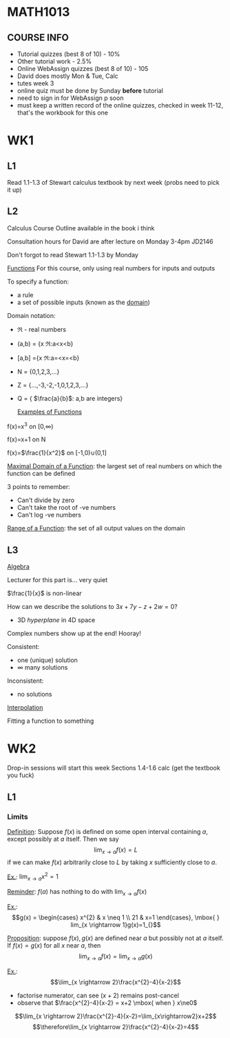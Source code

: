 #+LATEX_HEADER: \usepackage{amsmath,cancel}
* MATH1013
** COURSE INFO
- Tutorial quizzes (best 8 of 10) - 10%
- Other tutorial work - 2.5%
- Online WebAssign quizzes (best 8 of 10) - 105
- David does mostly Mon & Tue, Calc
- tutes week 3
- online quiz must be done by Sunday *before* tutorial
- need to sign in for WebAssign p soon
- must keep a written record of the online quizzes, checked in week 11-12, that's the workbook for this one

* WK1
** L1
   
Read 1.1-1.3 of Stewart calculus textbook by next week (probs need to pick it up)

** L2
Calculus Course Outline available in the book i think

Consultation hours for David are after lecture on Monday 3-4pm JD2146

Don't forgot to read Stewart 1.1-1.3 by Monday

  _Functions_
For this course, only using real numbers for inputs and outputs

To specify a function:
- a rule
- a set of possible inputs (known as the _domain_)
  
Domain notation:
- \real - real numbers
- (a,b) = {x \elem \real:a<x<b}
- [a,b] ={x \elem \real:a=<x=<b}
- N = {0,1,2,3,...}
- Z = {...,-3,-2,-1,0,1,2,3,...}
- Q = { $\frac{a}{b}$: a,b are integers}
  
  _Examples of Functions_
f(x)=x^3 on [0,\infin)

f(x)=x+1 on N

f(x)=$\frac{1}{x^2}$ on [-1,0)\cup(0,1]

   
_Maximal Domain of a Function_: the largest set of real numbers on which the function can be defined 

3 points to remember:
- Can't divide by zero
- Can't take the root of -ve numbers
- Can't log -ve numbers

_Range of a Function_: the set of all output values on the domain

** L3
   _Algebra_

Lecturer for this part is... very quiet

$\frac{1}{x}$ is non-linear

How can we describe the solutions to $3x+7y-z+2w=0$? 
- 3D /hyperplane/ in 4D space

Complex numbers show up at the end! Hooray!

Consistent:
- one (unique) solution
- \infin many solutions

Inconsistent:
- no solutions
  
_Interpolation_

Fitting a function to something

* WK2
 Drop-in sessions will start this week
 Sections 1.4-1.6 calc (get the textbook you fuck)
** L1
*** Limits
_Definition_: Suppose $f(x)$ is defined on some open interval containing $a$, except possibly at $a$ itself. Then we say $$\lim_{x \rightarrow a}f(x)=L$$ if we can make $f(x)$ arbitrarily close to $L$ by taking $x$ sufficiently close to $a$.

_Ex._: $\lim_{x \rightarrow a}x^{2}=1$

_Reminder_: $f(a)$ has nothing to do with $\lim_{x \rightarrow a}f(x)$
    
_Ex._: \[g(x) = \begin{cases}
x^{2} & x \neq 1 \\
21 & x=1
\end{cases}, \mbox{ } lim_{x \rightarrow 1}g(x)=1_{}\]

_Proposition_: suppose $f(x),g(x)$ are defined near $a$ but possibly not at $a$ itself. If $f(x)=g(x)$ for all $x$ near $a$, then $$\lim_{x \rightarrow a}f(x)=\lim_{x \rightarrow a}g(x)$$  

_Ex._: $$\lim_{x \rightarrow 2}\frac{x^{2}-4}{x-2}$$
- factorise numerator, can see $(x+2)$ remains post-cancel
- observe that $\frac{x^{2}-4}{x-2} = x+2 \mbox{ when } x\ne0$

$$\lim_{x \rightarrow 2}\frac{x^{2}-4}{x-2}=\lim_{x\rightarrow2}x+2$$
$$\therefore\lim_{x \rightarrow 2}\frac{x^{2}-4}{x-2}=4$$

